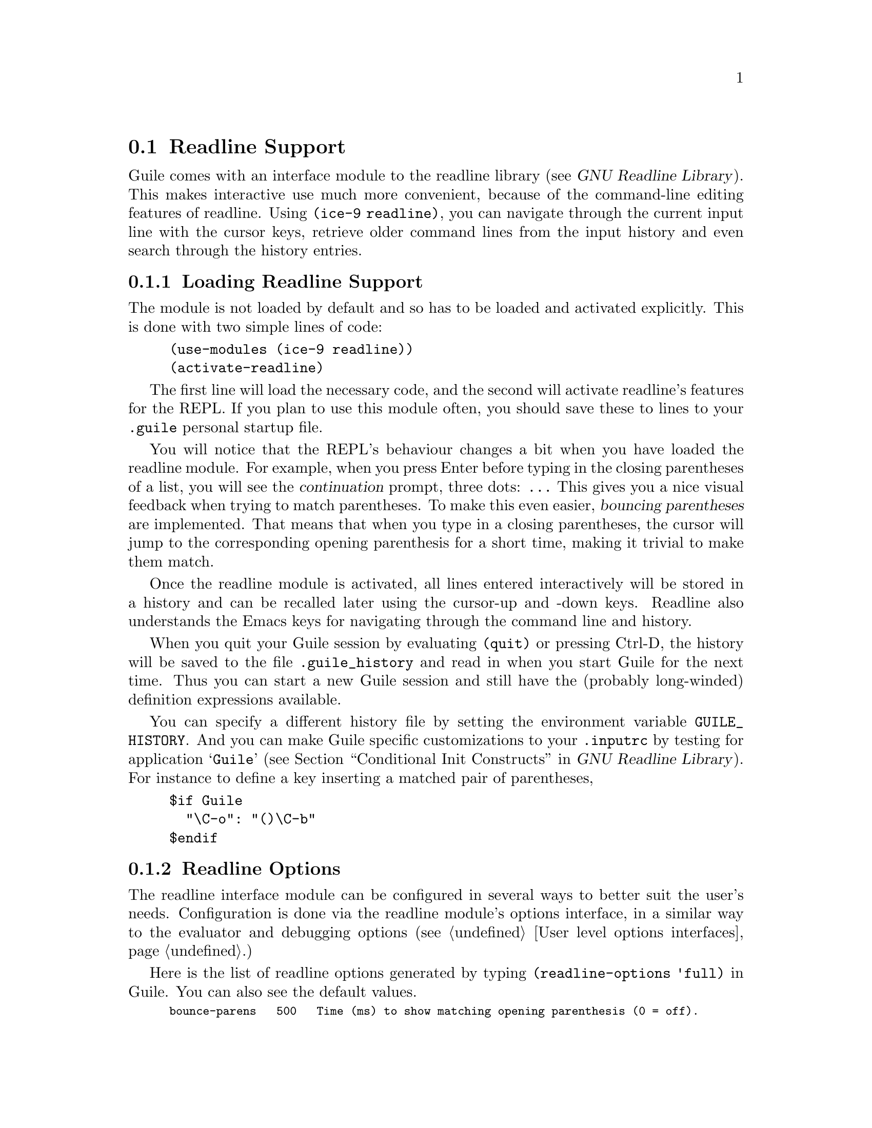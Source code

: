 @c -*-texinfo-*-
@c This is part of the GNU Guile Reference Manual.
@c Copyright (C)  1996, 1997, 2000, 2001, 2002, 2003, 2004
@c   Free Software Foundation, Inc.
@c See the file guile.texi for copying conditions.

@page
@node Readline Support
@section Readline Support

@c FIXME::martin: Review me!

@cindex readline
@cindex command line history
Guile comes with an interface module to the readline library
(@pxref{Top,,, readline, GNU Readline Library}).  This
makes interactive use much more convenient, because of the command-line
editing features of readline.  Using @code{(ice-9 readline)}, you can
navigate through the current input line with the cursor keys, retrieve
older command lines from the input history and even search through the
history entries.

@menu
* Loading Readline Support::    How to load readline support into Guile.
* Readline Options::            How to modify readline's behaviour.
@end menu


@node Loading Readline Support
@subsection Loading Readline Support

The module is not loaded by default and so has to be loaded and
activated explicitly.  This is done with two simple lines of code:

@findex activate-readline
@lisp
(use-modules (ice-9 readline))
(activate-readline)
@end lisp

@c FIXME::martin: Review me!

The first line will load the necessary code, and the second will
activate readline's features for the REPL.  If you plan to use this
module often, you should save these to lines to your @file{.guile}
personal startup file.

You will notice that the REPL's behaviour changes a bit when you have
loaded the readline module.  For example, when you press Enter before
typing in the closing parentheses of a list, you will see the
@dfn{continuation} prompt, three dots: @code{...}  This gives you a nice
visual feedback when trying to match parentheses.  To make this even
easier, @dfn{bouncing parentheses} are implemented.  That means that
when you type in a closing parentheses, the cursor will jump to the
corresponding opening parenthesis for a short time, making it trivial to make
them match.

Once the readline module is activated, all lines entered interactively
will be stored in a history and can be recalled later using the
cursor-up and -down keys.  Readline also understands the Emacs keys for
navigating through the command line and history.

@cindex @file{.guile_history}
When you quit your Guile session by evaluating @code{(quit)} or pressing
Ctrl-D, the history will be saved to the file @file{.guile_history} and
read in when you start Guile for the next time.  Thus you can start a
new Guile session and still have the (probably long-winded) definition
expressions available.

@cindex @env{GUILE_HISTORY}
@cindex @file{.inputrc}
You can specify a different history file by setting the environment
variable @env{GUILE_HISTORY}.  And you can make Guile specific
customizations to your @file{.inputrc} by testing for application
@samp{Guile} (@pxref{Conditional Init Constructs,,, readline, GNU
Readline Library}).  For instance to define a key inserting a matched
pair of parentheses,

@example
$if Guile
  "\C-o": "()\C-b"
$endif
@end example

@node Readline Options
@subsection Readline Options

@c FIXME::martin: Review me!

@cindex readline options
The readline interface module can be configured in several ways to
better suit the user's needs.  Configuration is done via the readline
module's options interface, in a similar way to the evaluator and
debugging options (@pxref{User level options interfaces}.)

@findex readline-options
@findex readline-enable
@findex readline-disable
@findex readline-set!
Here is the list of readline options generated by typing
@code{(readline-options 'full)} in Guile.  You can also see the
default values.

@smalllisp
bounce-parens   500   Time (ms) to show matching opening parenthesis (0 = off).
history-length  200   History length.
history-file    yes   Use history file.
@end smalllisp

The history length specifies how many input lines will be remembered.
If the history contains that many lines and additional lines are
entered, the oldest lines will be lost.  You can switch on/off the
usage of the history file using the following call.

@lisp
(readline-disable 'history)
@end lisp

The readline options interface can only be used @emph{after} loading
the readline module, because it is defined in that module.


@page
@node Value History
@section Value History

@c FIXME::martin: Review me!

@cindex value history
Another module which makes command line usage more convenient is
@code{(ice-9 history)}.  This module will change the REPL so that each
value which is evaluated and printed will be remembered under a name
constructed from the dollar character (@code{$}) and the number of the
evaluated expression.

Consider an example session.

@example
guile> (use-modules (ice-9 history))
guile> 1
$1 = 1
guile> (+ $1 $1)
$2 = 2
guile> (* $2 $2)
$3 = 4
@end example

After loading the value history module @code{(ice-9 history)}, one
(trivial) expression is evaluated.  The result is stored into the
variable @code{$1}.  This fact is indicated by the output @code{$1 = },
which is also caused by @code{(ice-9 history)}.  In the next line, this
variable is used two times, to produce the value @code{$2}, which in
turn is used in the calculation for @code{$3}.


@c Local Variables:
@c TeX-master: "guile.texi"
@c End:
